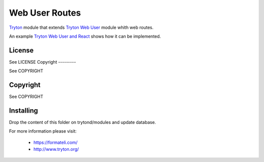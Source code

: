 ###############
Web User Routes
###############

`Tryton <https://tryton.org>`_  module that extends `Tryton Web User <https://docs.tryton.org/latest/modules-web-user/index.html>`_ module whith web routes.

An example `Tryton Web User and React <https://github.com/formateli/tryton_web_user_react>`_ shows how it can be implemented.

License
-------

See LICENSE
Copyright
---------

See COPYRIGHT

Copyright
---------

See COPYRIGHT


Installing
----------

Drop the content of this folder on trytond/modules and update database.


For more information please visit:

  * https://formateli.com/
  * http://www.tryton.org/

